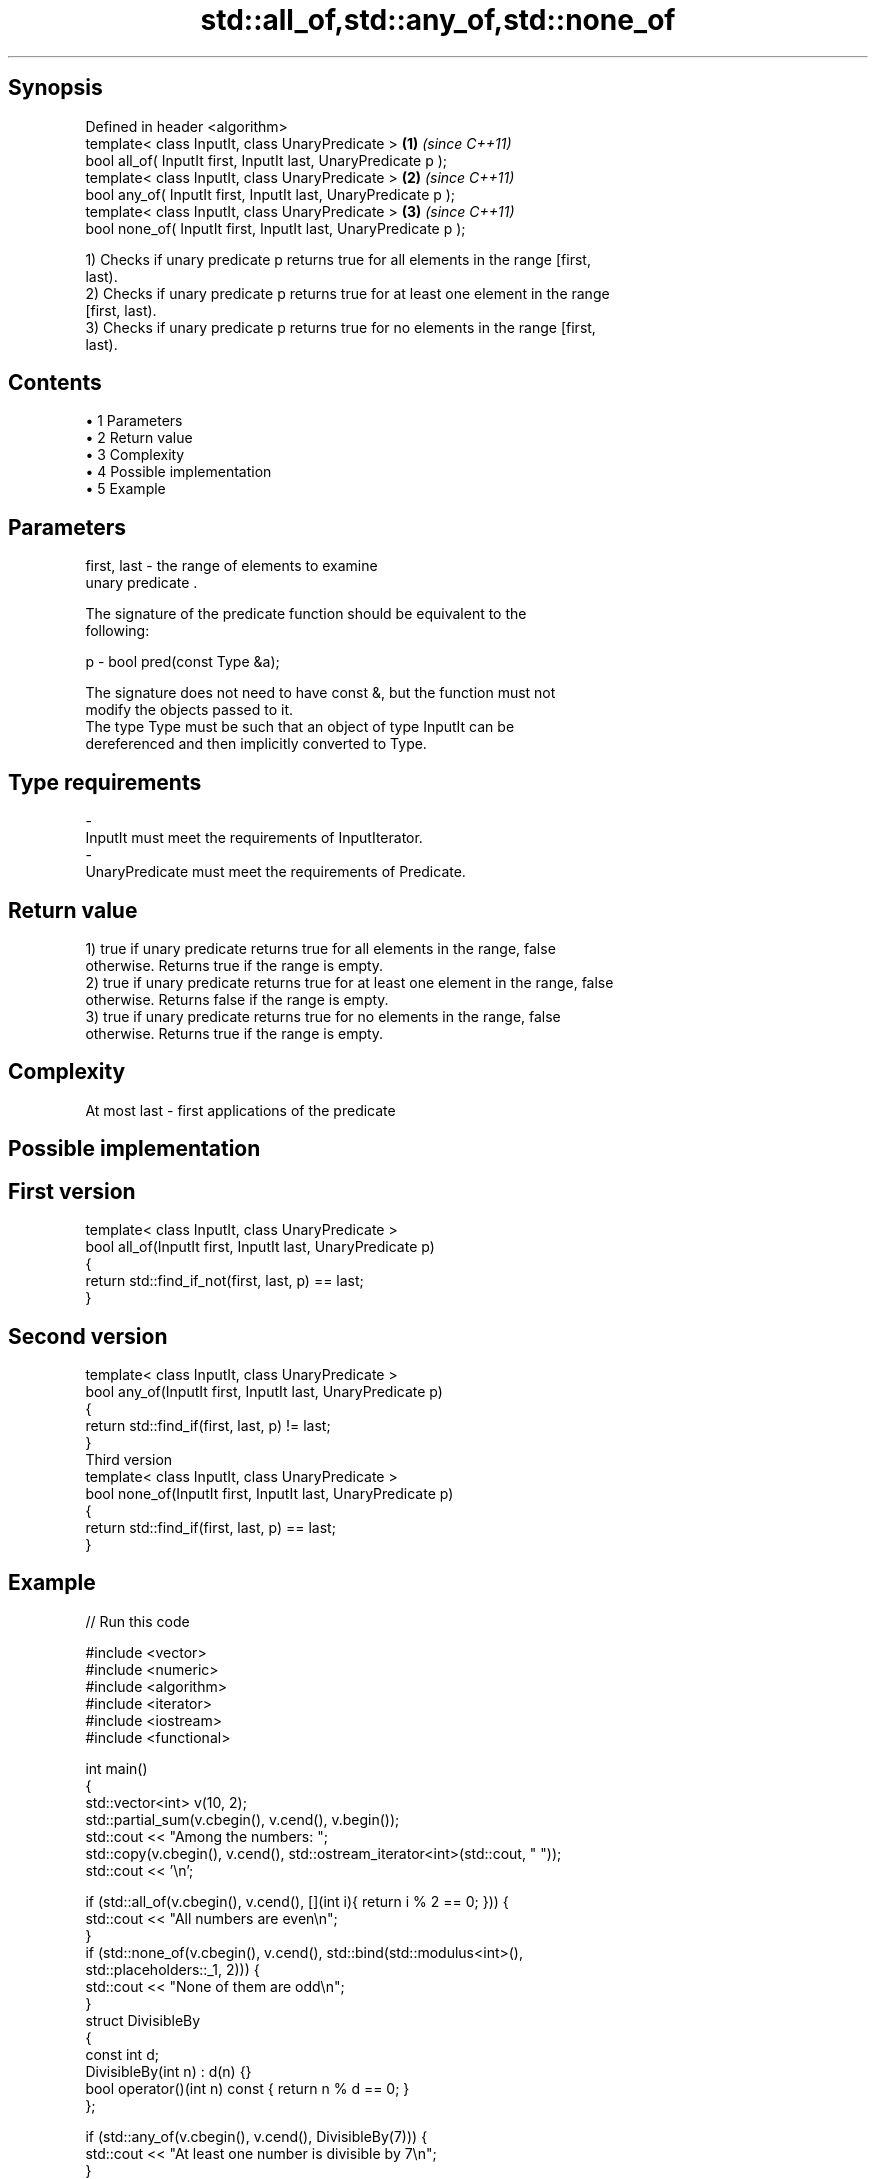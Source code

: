 .TH std::all_of,std::any_of,std::none_of 3 "Apr 19 2014" "1.0.0" "C++ Standard Libary"
.SH Synopsis
   Defined in header <algorithm>
   template< class InputIt, class UnaryPredicate >                \fB(1)\fP \fI(since C++11)\fP
   bool all_of( InputIt first, InputIt last, UnaryPredicate p );
   template< class InputIt, class UnaryPredicate >                \fB(2)\fP \fI(since C++11)\fP
   bool any_of( InputIt first, InputIt last, UnaryPredicate p );
   template< class InputIt, class UnaryPredicate >                \fB(3)\fP \fI(since C++11)\fP
   bool none_of( InputIt first, InputIt last, UnaryPredicate p );

   1) Checks if unary predicate p returns true for all elements in the range [first,
   last).
   2) Checks if unary predicate p returns true for at least one element in the range
   [first, last).
   3) Checks if unary predicate p returns true for no elements in the range [first,
   last).

.SH Contents

     • 1 Parameters
     • 2 Return value
     • 3 Complexity
     • 4 Possible implementation
     • 5 Example

.SH Parameters

   first, last - the range of elements to examine
                 unary predicate .

                 The signature of the predicate function should be equivalent to the
                 following:

   p           - bool pred(const Type &a);

                 The signature does not need to have const &, but the function must not
                 modify the objects passed to it.
                 The type Type must be such that an object of type InputIt can be
                 dereferenced and then implicitly converted to Type. 
.SH Type requirements
   -
   InputIt must meet the requirements of InputIterator.
   -
   UnaryPredicate must meet the requirements of Predicate.

.SH Return value

   1) true if unary predicate returns true for all elements in the range, false
   otherwise. Returns true if the range is empty.
   2) true if unary predicate returns true for at least one element in the range, false
   otherwise. Returns false if the range is empty.
   3) true if unary predicate returns true for no elements in the range, false
   otherwise. Returns true if the range is empty.

.SH Complexity

   At most last - first applications of the predicate

.SH Possible implementation

.SH First version
   template< class InputIt, class UnaryPredicate >
   bool all_of(InputIt first, InputIt last, UnaryPredicate p)
   {
       return std::find_if_not(first, last, p) == last;
   }
.SH Second version
   template< class InputIt, class UnaryPredicate >
   bool any_of(InputIt first, InputIt last, UnaryPredicate p)
   {
       return std::find_if(first, last, p) != last;
   }
                          Third version
   template< class InputIt, class UnaryPredicate >
   bool none_of(InputIt first, InputIt last, UnaryPredicate p)
   {
       return std::find_if(first, last, p) == last;
   }

.SH Example

   
// Run this code

 #include <vector>
 #include <numeric>
 #include <algorithm>
 #include <iterator>
 #include <iostream>
 #include <functional>

 int main()
 {
     std::vector<int> v(10, 2);
     std::partial_sum(v.cbegin(), v.cend(), v.begin());
     std::cout << "Among the numbers: ";
     std::copy(v.cbegin(), v.cend(), std::ostream_iterator<int>(std::cout, " "));
     std::cout << '\\n';

     if (std::all_of(v.cbegin(), v.cend(), [](int i){ return i % 2 == 0; })) {
         std::cout << "All numbers are even\\n";
     }
     if (std::none_of(v.cbegin(), v.cend(), std::bind(std::modulus<int>(),
                                                      std::placeholders::_1, 2))) {
         std::cout << "None of them are odd\\n";
     }
     struct DivisibleBy
     {
         const int d;
         DivisibleBy(int n) : d(n) {}
         bool operator()(int n) const { return n % d == 0; }
     };

     if (std::any_of(v.cbegin(), v.cend(), DivisibleBy(7))) {
         std::cout << "At least one number is divisible by 7\\n";
     }
 }

.SH Output:

 Among the numbers: 2 4 6 8 10 12 14 16 18 20
 All numbers are even
 None of them are odd
 At least one number is divisible by 7
